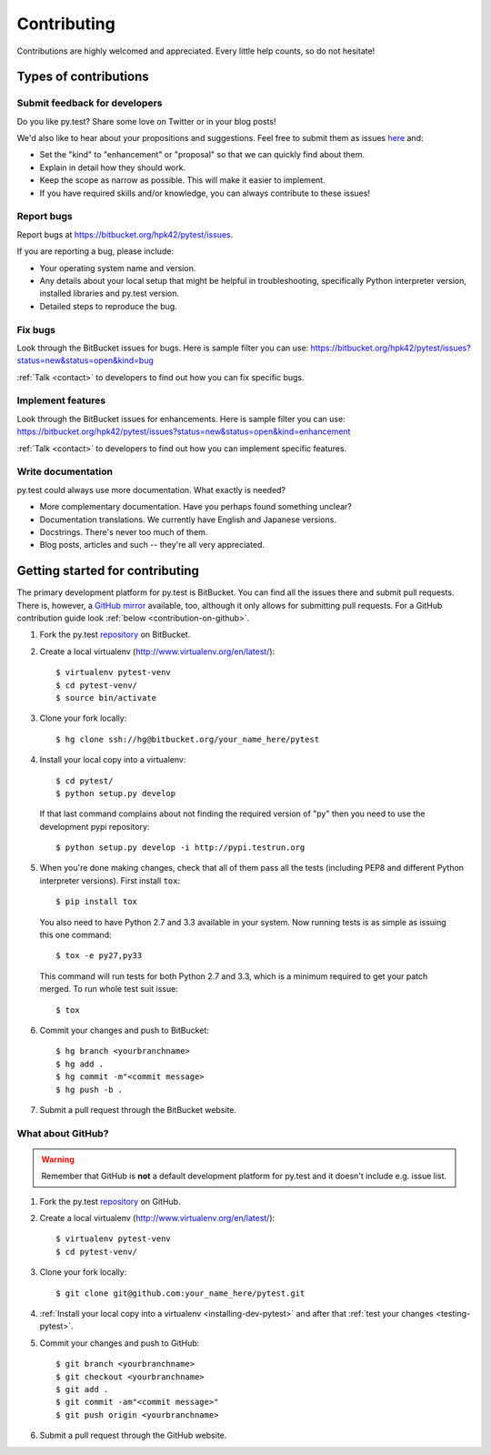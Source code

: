 
============
Contributing
============

Contributions are highly welcomed and appreciated.  Every little help counts,
so do not hesitate!

Types of contributions
======================

Submit feedback for developers
------------------------------

Do you like py.test?  Share some love on Twitter or in your blog posts!

We'd also like to hear about your propositions and suggestions.  Feel free to
submit them as issues `here <https://bitbucket.org/hpk42/pytest/issues>`__ and:

* Set the "kind" to "enhancement" or "proposal" so that we can quickly find
  about them.
* Explain in detail how they should work.
* Keep the scope as narrow as possible.  This will make it easier to implement.
* If you have required skills and/or knowledge, you can always contribute to
  these issues!

Report bugs
-----------

Report bugs at https://bitbucket.org/hpk42/pytest/issues.

If you are reporting a bug, please include:

* Your operating system name and version.
* Any details about your local setup that might be helpful in troubleshooting,
  specifically Python interpreter version,
  installed libraries and py.test version.
* Detailed steps to reproduce the bug.

Fix bugs
--------

Look through the BitBucket issues for bugs.  Here is sample filter you can use:
https://bitbucket.org/hpk42/pytest/issues?status=new&status=open&kind=bug

:ref:`Talk <contact>` to developers to find out how you can fix specific bugs.

Implement features
------------------

Look through the BitBucket issues for enhancements.  Here is sample filter you
can use:
https://bitbucket.org/hpk42/pytest/issues?status=new&status=open&kind=enhancement

:ref:`Talk <contact>` to developers to find out how you can implement specific
features.

Write documentation
-------------------

py.test could always use more documentation.  What exactly is needed?

* More complementary documentation.  Have you perhaps found something unclear?
* Documentation translations.  We currently have English and Japanese versions.
* Docstrings.  There's never too much of them.
* Blog posts, articles and such -- they're all very appreciated.

Getting started for contributing
================================

The primary development platform for py.test is BitBucket.  You can find all
the issues there and submit pull requests.  There is, however,
a `GitHub mirror <https://github.com/hpk42/pytest/>`__ available, too,
although it only allows for submitting pull requests.  For a GitHub
contribution guide look :ref:`below <contribution-on-github>`.

1. Fork the py.test `repository <https://bitbucket.org/hpk42/pytest>`__ on BitBucket.

2. Create a local virtualenv (http://www.virtualenv.org/en/latest/)::

    $ virtualenv pytest-venv
    $ cd pytest-venv/
    $ source bin/activate

.. _checkout:

3. Clone your fork locally::

    $ hg clone ssh://hg@bitbucket.org/your_name_here/pytest

.. _installing-dev-pytest:

4. Install your local copy into a virtualenv::

    $ cd pytest/
    $ python setup.py develop

   If that last command complains about not finding the required version
   of "py" then you need to use the development pypi repository::

    $ python setup.py develop -i http://pypi.testrun.org

.. _testing-pytest:

5. When you're done making changes, check that all of them pass all the tests
   (including PEP8 and different Python interpreter versions).  First install
   ``tox``::

    $ pip install tox

  You also need to have Python 2.7 and 3.3 available in your system.  Now
  running tests is as simple as issuing this one command::

    $ tox -e py27,py33

  This command will run tests for both Python 2.7 and 3.3, which is a minimum
  required to get your patch merged.  To run whole test suit issue::

    $ tox

6. Commit your changes and push to BitBucket::

    $ hg branch <yourbranchname>
    $ hg add .
    $ hg commit -m"<commit message>
    $ hg push -b .

7. Submit a pull request through the BitBucket website.


.. _contribution-on-github:
What about GitHub?
------------------

.. warning::
  Remember that GitHub is **not** a default development platform for py.test
  and it doesn't include e.g. issue list.

1. Fork the py.test `repository <https://github.com/hpk42/pytest/>`__ on GitHub.

2. Create a local virtualenv (http://www.virtualenv.org/en/latest/)::

    $ virtualenv pytest-venv
    $ cd pytest-venv/

3. Clone your fork locally::

    $ git clone git@github.com:your_name_here/pytest.git

4. :ref:`Install your local copy into a virtualenv <installing-dev-pytest>`
   and after that :ref:`test your changes <testing-pytest>`.

5. Commit your changes and push to GitHub::

    $ git branch <yourbranchname>
    $ git checkout <yourbranchname>
    $ git add .
    $ git commit -am"<commit message>"
    $ git push origin <yourbranchname>

6. Submit a pull request through the GitHub website.
